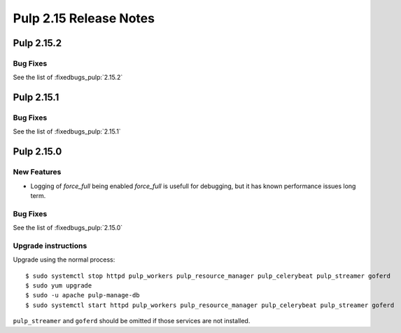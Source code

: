 =======================
Pulp 2.15 Release Notes
=======================

Pulp 2.15.2
===========

Bug Fixes
---------

See the list of :fixedbugs_pulp:`2.15.2`

Pulp 2.15.1
===========

Bug Fixes
---------

See the list of :fixedbugs_pulp:`2.15.1`

Pulp 2.15.0
===========

New Features
------------

* Logging of `force_full` being enabled
  `force_full` is usefull for debugging, but it has known performance issues long term.  

Bug Fixes
---------

See the list of :fixedbugs_pulp:`2.15.0`

Upgrade instructions
--------------------

Upgrade using the normal process::

    $ sudo systemctl stop httpd pulp_workers pulp_resource_manager pulp_celerybeat pulp_streamer goferd
    $ sudo yum upgrade
    $ sudo -u apache pulp-manage-db
    $ sudo systemctl start httpd pulp_workers pulp_resource_manager pulp_celerybeat pulp_streamer goferd

``pulp_streamer`` and ``goferd`` should be omitted if those services are not installed.
